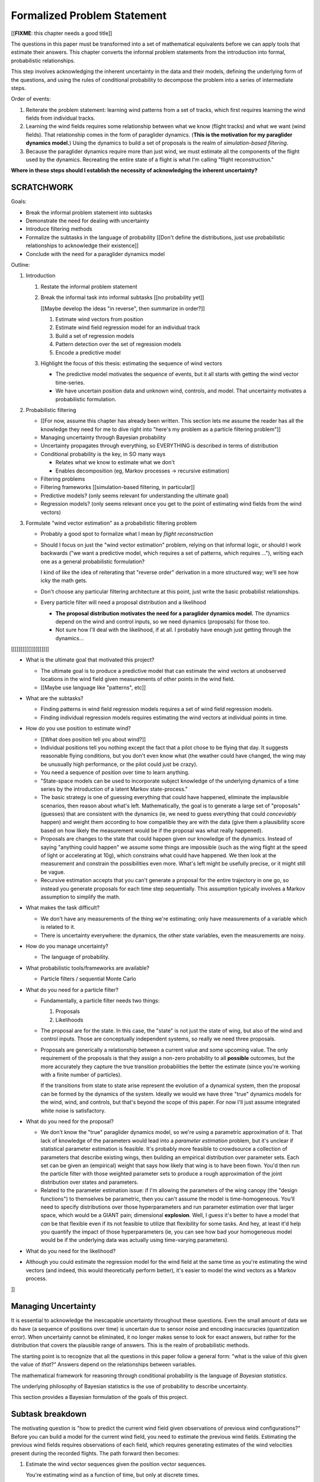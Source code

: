 ****************************
Formalized Problem Statement
****************************

[[**FIXME**: this chapter needs a good title]]

The questions in this paper must be transformed into a set of mathematical
equivalents before we can apply tools that estimate their answers. This
chapter converts the informal problem statements from the introduction into
formal, probabilistic relationships.

This step involves acknowledging the inherent uncertainty in the data and
their models, defining the underlying form of the questions, and using the
rules of conditional probability to decompose the problem into a series of
intermediate steps.


Order of events:

1. Reiterate the problem statement: learning wind patterns from a set of
   tracks, which first requires learning the wind fields from individual
   tracks.

#. Learning the wind fields requires some relationship between what we know
   (flight tracks) and what we want (wind fields). That relationship comes in
   the form of paraglider dynamics. (**This is the motivation for my
   paraglider dynamics model.**) Using the dynamics to build a set of
   proposals is the realm of *simulation-based filtering*.

#. Because the paraglider dynamics require more than just wind, we must
   estimate all the components of the flight used by the dynamics. Recreating
   the entire state of a flight is what I'm calling "flight reconstruction."

**Where in these steps should I establish the necessity of acknowledging the
inherent uncertainty?** 


SCRATCHWORK
===========

Goals:

* Break the informal problem statement into subtasks

* Demonstrate the need for dealing with uncertainty

* Introduce filtering methods

* Formalize the subtasks in the language of probability [[Don't define the
  distributions, just use probabilistic relationships to acknowledge their
  existence]]

* Conclude with the need for a paraglider dynamics model


Outline:

1. Introduction

   1. Restate the informal problem statement

   #. Break the informal task into informal subtasks [[no probability yet]]

      [[Maybe develop the ideas "in reverse", then summarize in order?]]

      1. Estimate wind vectors from position

      #. Estimate wind field regression model for an individual track

      #. Build a set of regression models

      #. Pattern detection over the set of regression models

      #. Encode a predictive model

   #. Highlight the focus of this thesis: estimating the sequence of wind vectors

      * The predictive model motivates the sequence of events, but it all starts
        with getting the wind vector time-series.

      * We have uncertain position data and unknown wind, controls, and model.
        That uncertainty motivates a probabilistic formulation.

#. Probabilistic filtering

   * [[For now, assume this chapter has already been written. This section
     lets me assume the reader has all the knowledge they need for me to dive
     right into "here's my problem as a particle filtering problem"]]

   * Managing uncertainty through Bayesian probability

   * Uncertainty propagates through everything, so EVERYTHING is described in
     terms of distribution

   * Conditional probability is the key, in SO many ways

     * Relates what we know to estimate what we don't

     * Enables decomposition (eg, Markov processes -> recursive estimation)

   * Filtering problems

   * Filtering frameworks [[simulation-based filtering, in particular]]

   * Predictive models? (only seems relevant for understanding the ultimate
     goal)

   * Regression models? (only seems relevant once you get to the point of
     estimating wind fields from the wind vectors)

#. Formulate "wind vector estimation" as a probabilistic filtering problem

   * Probably a good spot to formalize what I mean by *flight reconstruction*

   * Should I focus on just the "wind vector estimation" problem, relying on
     that informal logic, or should I work backwards ("we want a predictive
     model, which requires a set of patterns, which requires ..."), writing
     each one as a general probabilistic formulation?

     I kind of like the idea of reiterating that "reverse order" derivation in
     a more structured way; we'll see how icky the math gets.

   * Don't choose any particular filtering architecture at this point, just
     write the basic probabilist relationships.

   * Every particle filter will need a proposal distribution and a likelihood

     * **The proposal distribution motivates the need for a paraglider
       dynamics model.** The dynamics depend on the wind and control inputs,
       so we need dynamics (proposals) for those too.

     * Not sure how I'll deal with the likelihood, if at all. I probably have
       enough just getting through the dynamics...




[[[[[[[[[[]]]]]]]]]]


* What is the ultimate goal that motivated this project?

  * The ultimate goal is to produce a predictive model that can estimate the
    wind vectors at unobserved locations in the wind field given measurements
    of other points in the wind field.

  * [[Maybe use language like "patterns", etc]]



* What are the subtasks?

  * Finding patterns in wind field regression models requires a set of wind
    field regression models.

  * Finding individual regression models requires estimating the wind vectors
    at individual points in time.


* How do you use position to estimate wind?

  * [[What does position tell you about wind?]]

  * Individual positions tell you nothing except the fact that a pilot chose
    to be flying that day. It suggests reasonable flying conditions, but you
    don't even know what (the weather could have changed, the wing may be
    unusually high performance, or the pilot could just be crazy).

  * You need a sequence of position over time to learn anything.




  * "State-space models can be used to incorporate subject knowledge of the
    underlying dynamics of a time series by the introduction of a latent Markov
    state-process."

  * The basic strategy is one of guessing everything that could have happened,
    eliminate the implausible scenarios, then reason about what's left.
    Mathematically, the goal is to generate a large set of "proposals" (guesses)
    that are consistent with the dynamics (ie, we need to guess everything that
    could *conceviably* happen) and weight them according to how compatible they
    are with the data (give them a plausibility score based on how likely the
    measurement would be if the proposal was what really happened).

  * Proposals are changes to the state that could happen given our knowledge of
    the dynamics. Instead of saying "anything could happen" we assume some
    things are impossible (such as the wing flight at the speed of light or
    accelerating at 10g), which constrains what could have happened. We then
    look at the measurement and constrain the possibilities even more. What's
    left might be usefully precise, or it might still be vague.

  * Recursive estimation accepts that you can't generate a proposal for the
    entire trajectory in one go, so instead you generate proposals for each
    time step sequentially. This assumption typically involves a Markov
    assumption to simplify the math.


* What makes the task difficult?

  * We don't have any measurements of the thing we're estimating; only have
    measurements of a variable which is related to it.

  * There is uncertainty everywhere: the dynamics, the other state variables,
    even the measurements are noisy.


* How do you manage uncertainty?

  * The language of probability.


* What probabilistic tools/frameworks are available?

  * Particle filters / sequential Monte Carlo


* What do you need for a particle filter?

  * Fundamentally, a particle filter needs two things:

    1. Proposals

    2. Likelihoods

  * The proposal are for the state. In this case, the "state" is not just the
    state of wing, but also of the wind and control inputs. Those are
    conceptually independent systems, so really we need three proposals.

  * Proposals are generically a relationship between a current value and some
    upcoming value. The only requirement of the proposals is that they assign
    a non-zero probability to all **possible** outcomes, but the more
    accurately they capture the true transition probabilities the better the
    estimate (since you're working with a finite number of particles).

    If the transitions from state to state arise represent the evolution of
    a dynamical system, then the proposal can be formed by the dynamics of the
    system. Ideally we would we have three "true" dynamics models for the
    wind, wind, and controls, but that's beyond the scope of this paper. For
    now I'll just assume integrated white noise is satisfactory.


* What do you need for the proposal?

  * We don't know the "true" paraglider dynamics model, so we're using
    a parametric approximation of it. That lack of knowledge of the parameters
    would lead into a *parameter estimation* problem, but it's unclear if
    statistical parameter estimation is feasible. It's probably more feasible
    to crowdsource a collection of parameters that describe existing wings,
    then building an empirical distribution over parameter sets. Each set can
    be given an (empirical) weight that says how likely that wing is to have
    been flown. You'd then run the particle filter with those weighted
    parameter sets to produce a rough approximation of the joint distribution
    over states and parameters.

  * Related to the parameter estimation issue: if I'm allowing the parameters
    of the wing canopy (the "design functions") to themselves be parametric,
    then you can't assume the model is time-homogeneous. You'll need to
    specify distributions over those hyperparameters and run parameter
    estimation over that larger space, which would be a GIANT pain;
    dimensional **explosion**. Well, I guess it's better to have a model that
    *can* be that flexible even if its not feasible to utilize that
    flexibility for some tasks. And hey, at least it'd help you quantify the
    impact of those hyperparameters (ie, you can see how bad your homogeneous
    model would be if the underlying data was actually using time-varying
    parameters).



* What do you need for the likelihood?



* Although you could estimate the regression model for the wind field at the
  same time as you're estimating the wind vectors (and indeed, this would
  theoretically perform better), it's easier to model the wind vectors as
  a Markov process.

]]


Managing Uncertainty
====================

It is essential to acknowledge the inescapable uncertainty throughout these
questions. Even the small amount of data we do have (a sequence of positions
over time) is uncertain due to sensor noise and encoding inaccuracies
(quantization error). When uncertainty cannot be eliminated, it no longer
makes sense to look for exact answers, but rather for the distribution that
covers the plausible range of answers. This is the realm of probabilistic
methods.

The starting point is to recognize that all the questions in this paper follow
a general form: "what is the value of *this* given the value of *that*?"
Answers depend on the relationships between variables.


The mathematical framework for reasoning through conditional probability is
the language of *Bayesian statistics*.

The underlying philosophy of Bayesian statistics is the use of probability to
describe uncertainty.

This section provides a Bayesian formulation of the goals of this project.


Subtask breakdown
=================

The motivating question is "how to predict the current wind field given
observations of previous wind configurations?" Before you can build a model
for the current wind field, you need to estimate the previous wind fields.
Estimating the previous wind fields requires observations of each field, which
requires generating estimates of the wind velocities present during the
recorded flights. The path forward then becomes:

1. Estimate the wind vector sequences given the position vector sequences.

   You're estimating wind as a function of time, but only at discrete times.

   :math:`w_{1:T} \sim p\left( w_{1:T} \given r_{1:T} \right)`

   This is the "flight reconstruction" step, so really what you're doing is
   building an estimate of the probability distribution over the wind,
   paraglider model, and pilot inputs, then marginalizing over model and
   controls to get just the distribution over the wind.

   How you implement this depends on whether you assume the wind vectors are
   either independent (ie, :math:`w_t \,\bot\, w_{0:t-2} \,|\, w_{t-1}`). You
   could conceivably build the regression model over `w` as you go (so if you
   visit an area, leave, and return relatively soon you might want to use the
   wind vector estimate from the prior visit), but that'd be **significantly**
   more complex.

2. Build wind field regression models

   Modeling considerations at this stage:

   * Real wind fields vary over time. How will the model capture that
     variability? It could appear as an explicit parameter of the regression
     model (so the regression model is a time-varying spatial function), or it
     could appear in the indexing scheme for the set of regression models (so
     each day is split into time intervals and a regression model is fitted to
     each interval).

   * Wind fields vary considerably with altitude. For the purposes of
     predictive modeling, aircraft height above ground level (AGL) may be
     a better predictor than the absolute altitude.

   * How should the spatial correlations be handled? The wind field is
     a spatial function, and some points in the field with be known with much
     greater certainty than others, so the uncertainty must include spatial
     variability as well. The traditional method for placing a distribution
     over spatial functions is to use a Gaussian process, so the choice of
     modelling spatial correlations equates to choosing a proper kernel
     function.

3. Build a predictive model from the set of regression models

   This model will try to match new observations against the set of fitted
   regression models. Because of the computational complexity involved with
   evaluating the full regression models, this step will likely require (at
   least) two sub-steps:

   1. Extract a set of high-confidence patterns from the regression models.
      (There's no point calculating low-probability estimates, so record
      strongly correlated areas and discard the rest.)

   2. Select patterns that match the current observations


Brief probabilistic development
===============================

[[This section is as much for myself as anything, as I attempt to formalize
the description from the introduction into probabilistic terms. I would like
to start with the kernel of the idea and iteratively refine the details,
expanding the question complexity while converting the details into
mathematical form. The goal is to walk the reader through the development of
the idea and how the math motivates the design path.]]


The long-term objective of this project is to learn wind patterns from
recorded flights, but the more fundamental problem is how to estimate the wind
field from an individual flight. Each step of the process follows the same
formula: how can we use relationships to things we know to estimate
something we don't know? This section develops these questions by rewriting
them in mathematical terms, letting the needs of the math guide the process.

To begin, our initial problem statement is to "estimate the wind field present
during a paraglider flight". In mathematical form, we want to know the value
of the wind field:

.. math::

   \mathcal{W}

Because precise knowledge is impossible, we must be content with an estimate.
To quantify the inherent uncertainty in our estimate we must invoke the
language of probability, so our new objective is to "estimate the probability
distribution over the wind field:

.. math::

   p \left( \mathcal{W} \right)


[[Wait, this looks like a probability distribution over the models. Shouldn't
it be more like :math:`\mathcal{W} = p(w(r))` (not sure how to write "the
probability of wind vector `w` as a function of position `r`").

How do Gaussian processes write values of a field as a function of position?
Ah, right: a GP is a distribution over functions, not a collection of
distributions over variables (sorta). Consider each "realization" of a GP as
a possible "configuration" of the true function. You don't write "the
probability of `w` as a function of `r`, you just say "what is the
distribution over `w`?" then test that distribution at `r`.

So the "wind field regression" problem isn't a problem of a bunch of individual
estimates at different points, it's a problem of a single distribution over
a function which takes on values at a bunch of different points. So yeah, in
that sense you might designate :math:`W(\vec{r})` the true target, and the
distribution over the true wind field is :math:`W(\vec{r}) \sim
\mathcal{W}(\vec{r}) = \mathcal{G}_W(\vec{r})`.

References:

* "Model-based Geostatistics" (Diggle, 2007)

* "Automatic model construction with Gaussian processes" (Duvenaud; 2014)

]]

The next task is to develop relationships between what we know and what we
want. At the beginning, the only thing we know is the sequence of the
paraglider's position over time. To put this into mathematical terms, we start
by defining the time as :math:`t` and the paraglider position as
:math:`\vec{r}`. Because the flight is recorded as a sequence of position over
time, this means everything we know is encoded in :math:`\vec{r}(t)`.

However, because the position was recorded using a GPS device it will be
subject to sensor noise. To account for the sensor noise we need the language
of probability to formalize the uncertainty. To simplify the notation, start
by defining :math:`\vec{r}_t \defas \vec{r}(t)`. The mathematical form of what
we know is then given by the probability distribution over the position is
then :math:`p(\vec{r}_t)`.

Given these new terms, our original objective can be defined as "estimate the
wind field given a sequence of positions from a paraglider flight".
Mathematically, our objective has now become:

.. math::

   p\left(\mathcal{W}\right) =
      \int_{\vec{r}_t}
         p \left( \mathcal{W} \given \vec{r}_t \right)
         p \left( \vec{r}_t \right)
         \mathrm{d}\vec{r}_t

Because there is no direct relationship between the global wind field and the
positions over time, we must decompose the problem definition into
intermediate steps. For instance, although the ultimate objective is to
estimate the entire wind field, our relationship between the wind and the
paraglider position comes in the form of the paraglider aerodynamics, which
only depend on the instantaneous wind velocities :math:`\vec{w}_t`. This
expanded goal is then:

.. math::

   p \left( \mathcal{W} \given \vec{w}_t, \vec{r}_t \right)
      p \left( \vec{w}_t \given \vec{r}_t \right)
      p \left( \vec{r}_t \right)


Some progress can be made by expanding the term :math:`p \left( \vec{w}_t
\given \vec{r}_t \right)`. We know that the position of the paraglider depends
on the wind velocity. An application of Bayes formula produces:

.. math::

   p \left( \vec{w}_t \given \vec{r}_t \right) =
      \frac
         {p \left( \vec{r}_t \given \vec{w}_t \right) p \left( \vec{w}_t \right)}
         {p \left( \vec{r}_t \right)}


Using the terms to rewrite our objective:

.. math::

   p \left( \mathcal{W} \given \vec{w}_t, \vec{r}_t \right)
      p \left( \vec{r}_t \given \vec{w}_t \right)
      p \left( \vec{w}_t \right)


Note that the relationship given by :math:`p \left( \vec{r}_t \given \vec{w}_t
\right)` is ultimately one of the model dynamics. Unfortunately we don't have
any explicit relationship between the position of a paraglider given the wind
field; we do, however, anticipate having a dynamics model that describes the
relationship between a paraglider's movement and the wind if we also know the
paraglider model :math:`\mathcal{M}` and the pilot control inputs
:math:`\vec{u}_t`. By the rules of probability we expand:

.. math::

   p \left( \vec{r}_t \given \vec{w}_t \right) =
      p \left( \vec{r}_t \given \vec{w}_t, \vec{u}_t, \mathcal{M} \right)
      p \left( \vec{u}_t, \mathcal{M} \right)


Predictive Modeling
===================

[[On a track-by-track basis, I'm trying to estimate, or "learn", the wind
velocity field as a function of position. But more than that, I am proposing
that the wind field has regular patterns that depend on the time of day, day
of the year, and weather conditions. Conceivably there is a useable set of
wind field models that capture recurring elements. If you know the historical
patterns then if you can figure out the likely current configurations then you
should be able to predict the unobserved parts of the wind field.]]

You want to use observations to predict the current state. (Not sure "predict"
is the right word here though; it's more like "estimation", except that
estimation in statistics means "estimating the true value of the observed
thing", whereas I'm trying to estimate the value of the **unobserved** thing.)

* Given a model, you would like to predict the value you would observe at
  other points in the wind field.

* Static models that simply summarize historical averages or rates aren't
  useless, but they are pretty boring; for example, in Michael von Kaenel's
  thesis the conclusion was simply "stay along the ridge", which pilots
  already know.

  Instead, we want a probabilistic model that gives answers that have been
  **conditioned** on some *set of observations* :math:`\mathcal{O}
  = \left\{x\right\}`. But there are multiple levels to this: a simple kriging
  model can use just the current observations to try and build a regression
  model over the current state, but conceptually the trained model is
  essentially using the historical data as "pseudo-observations". You're not
  just conditioning the answer based on current observations, but on the
  historical observations as well. Mathematically, we say that the historical
  data is encoded in a *model* :math:`\mathcal{M}`, so the distribution
  becomes :math:`\vec{x} \sim p \left(\vec{x} \given \mathcal{O}, \mathcal{M}
  \right)`.

  This distinction is obvious to data science practitioners, but it's probably
  helpful to make the idea explicit for the less mathematically inclined
  reader.


The Bayesian Formulation
========================

Before we can look for recurring patterns in the wind fields, we need to
estimate the individual wind fields from each flight. Before we can estimate
the wind field of an individual flights, we need an estimate of the sequence
of wind vectors :math:`\vec{w}_{1:T}`.

We want to know :math:`\vec{w}_{1:T}`, but we only have the sequence of
positions :math:`\vec{p}_{1:T}`, so our first step is to target :math:`p
\left( \vec{w}_{1:T} \given \vec{p}_{1:T} \right)`. To do that we need
a relationship between the sequence of flight positions and the wind vectors.
That relationship is given by the paraglider aerodynamics model
:math:`f({\cdot\,} ; M)`, which is parametrized by the wing model :math:`M`.

If we knew :math:`M`, we might try to target :math:`p \left( \vec{w}_{1:T}
\given \vec{p}_{1:T}, M \right)`, but the aerodynamics model also requires the
pilot inputs :math:`\vec{\delta}_{1:T}`, so we are forced to target :math:`p
\left( \vec{w}_{1:T} \given \vec{p}_{1:T}, \vec{\delta}_{1:T}, M \right)`. The
problem is that we still have no function that can describe this distribution
in closed-form. Because there is no analytical solution that we can solve
directly, we are forced to use Monte Carlo methods, which approximate the
target by generating samples from this intractable distribution. It is
important to note that we also don't know the true :math:`\vec{\delta}_{1:T}`
or :math:`M`, so we need to generate a representative set of samples for those
as well.

The ultimate goal is to generate representative sets of samples for each of
the unknowns and input those samples into aerodynamic functions of the wing to
simulate many possible flights. These simulations will generate
a representative set of plausible flights, called *trajectories*, then score
(or *weight*) each possible flight based on how plausibly it could have
created the observed flight path. That set of weighted trajectories is the
Monte Carlo approximation of that intractable target, :math:`p \left(
\vec{w}_{1:T} \given \vec{p}_{1:T}, \vec{\delta}_{1:T}, M \right)`.

.. math::

   p \left( \vec{w}_{1:T} \given \vec{p}_{1:T}, \vec{\delta}_{1:T}, M \right) = \frac{ p \left( \vec{w}_{1:T}, \vec{p}_{1:T}, \vec{\delta}_{1:T}, M \right)}{p \left( \vec{p}_{1:T}, \vec{\delta}_{1:T}, M \right)} \
                                                                              = \frac{ p \left( \vec{w}_{1:T}, \vec{p}_{1:T}, \vec{\delta}_{1:T}, M \right) }{\int p \left( \vec{w}_{1:T}, \vec{p}_{1:T}, \vec{\delta}_{1:T}, M \right) \mathrm{d} \vec{w}_{1:T}}

.. ::

   An alternative, two-line version of the above

   .. math::

      p(\vec{w}_{1:T} \given \vec{p}_{1:T}, \vec{\delta}_{1:T}, M) &= \frac{ p(\vec{w}_{1:T}, \vec{p}_{1:T}, \vec{\delta}_{1:T}, M)}{p(\vec{p}_{1:T}, \vec{\delta}_{1:T}, M)} \\
                                                                   &= \frac{ p\left(\vec{w}_{1:T}, \vec{p}_{1:T}, \vec{\delta}_{1:T}, M\right)}{\int p\left(\vec{w}_{1:T}, \vec{p}_{1:T}, \vec{\delta}_{1:T}, M \right) \mathrm{d} \vec{w}_{1:T}}


Computing the target requires knowing the joint probability :math:`p \left(
\vec{w}_{1:T}, \vec{p}_{1:T}, \vec{\delta}_{1:T}, M \right)`, which is
unknown. Instead, we will use the chain rule of probability to rewrite the
joint distribution, which we *cannot* estimate, as the product of several
conditional distributions, which we *can* estimate.

.. math::

   p \left( \vec{w}_{1:T}, \vec{p}_{1:T}, \vec{\delta}_{1:T}, M \right) = p \left( \vec{p}_{1:T} \given \vec{w}_{1:T}, \vec{\delta}_{1:T}, M \right) p \left( \vec{w}_{1:T}, \vec{\delta}_{1:T}, M \right)

At last, we can use SMC and MCMC methods to produce samples from the joint
distribution, then average over the wind components of each particle to
estimate our ultimate target: the distribution over the wind vectors that were
present during the flight.


Simulation-based filtering
==========================

* "State-space models can be used to incorporate subject knowledge on the
  underlying dynamics of a time series by the introduction of a latent Markov
  state-process." (:cite:`fearnhead2018ParticleFiltersData`)

  We tend to do this without realizing it: when we watch a paraglider moving
  around in the air, we use our intuition of wing performance (how the wing
  interacts with the wind) to get a feeling for what the wind is doing. We
  incorporate use our experience with wing dynamics to estimate the wind.


Extra Notes
===========

* Is it correct to say that the control inputs and the wind vectors are
  marginally *independent* (in the absence of the pose), but conditionally
  dependent given the pose of the wing? A gut check says yes: if you asked
  me to guess a pilot controls in the blind, I'd have to be vague, but if you
  told me they were banking to the right with a gust coming from the left,
  I'd be much more inclined to believe they were applying right brakes (and
  in the middle of a turn).

  It might help to draw the model graph for the two scenarios. Wind doesn't
  *directly* influence the controls, it does it *indirectly*, through the
  pilot's objective/strategy. The pilot's decision making process takes in
  the wind, post, and objective, and produces the control output as a
  response, but if you delete that strategy from the model graph then
  there isn't a dependency between the wind and controls; they're only
  related by their common effect: the trajectory.

  This question probably belongs together with the discussion on *maneuvering
  target tracking*.


SNIPPETS
========

* The goal of estimating the wind vector using incomplete and noisy
  observations of the system is referred to as a *filtering problem*.

  [[This term comes from the field of *stochastic processes*, which is the
  study of processes that are partly predictable and partly random.]]

* How can you estimate the unobserved wind vectors given the observed flight
  tracks?

* What is flight reconstruction? How do you accomplish it?

* What is simulation-based filtering? How does it deal with underdetermined
  systems?

* Running the particle filter over a specific flight produces a set of
  observations over points in the wind field at a specific time

* The wind is a *latent variable*. We want to infer its value from the
  observed variables.

  Sometimes the latent variable is merely an intermediate value you add to the
  model to connect the observations to the dynamics, but in this case it's the
  latent variable itself which is our target. **The goal of "wind vector
  estimation" is one of inferring a latent variable.**

  A *latent variable model* is one which "aim to explain observed variables in
  terms of latent variables"; I am attempting to explain changes in position
  by inferring the wind, and then choosing the values that gave the "best"
  explanation.

  Technically the wind could have been measured (ie, quantitatively) in
  practice, so in some contexts it would be called a *hidden variable*.

* Every subtask has it's own modeling difficulties. Like for the wind
  regression model, you have to just assume a mean value over the specified
  time interval, which is obviously going to be pretty poor for high variance
  regions. It seems likely that assumed-constant parameters in general are
  likely to struggle; stationarity, homoscedasticity, all sorts of fun
  concepts.
